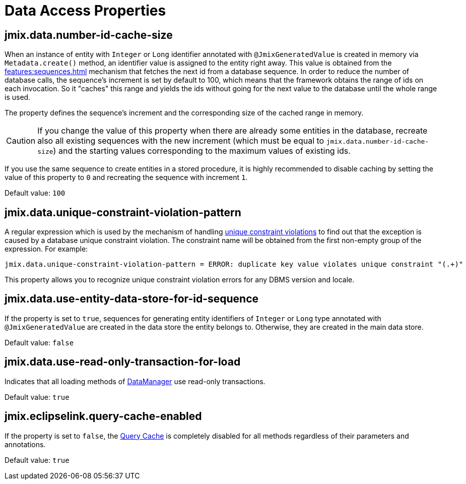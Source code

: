 = Data Access Properties

[[jmix.data.number-id-cache-size]]
== jmix.data.number-id-cache-size

When an instance of entity with `Integer` or `Long` identifier annotated with `@JmixGeneratedValue` is created in memory via `Metadata.create()` method, an identifier value is assigned to the entity right away. This value is obtained from the xref:features:sequences.adoc[] mechanism that fetches the next id from a database sequence. In order to reduce the number of database calls, the sequence’s increment is set by default to 100, which means that the framework obtains the range of ids on each invocation. So it "caches" this range and yields the ids without going for the next value to the database until the whole range is used.

The property defines the sequence’s increment and the corresponding size of the cached range in memory.

CAUTION: If you change the value of this property when there are already some entities in the database, recreate also all existing sequences with the new increment (which must be equal to `jmix.data.number-id-cache-size`) and the starting values corresponding to the maximum values of existing ids.

If you use the same sequence to create entities in a stored procedure, it is highly recommended to disable caching by setting the value of this property to `0` and recreating the sequence with increment `1`.

Default value: `100`

[[jmix.data.unique-constraint-violation-pattern]]
== jmix.data.unique-constraint-violation-pattern

A regular expression which is used by the mechanism of handling xref:flow-ui:exception-handlers.adoc#unique-constraint-violation-handler[unique constraint violations] to find out that the exception is caused by a database unique constraint violation. The constraint name will be obtained from the first non-empty group of the expression. For example:

[source, properties]
----
jmix.data.unique-constraint-violation-pattern = ERROR: duplicate key value violates unique constraint "(.+)"
----

This property allows you to recognize unique constraint violation errors for any DBMS version and locale.

[[jmix.data.use-entity-data-store-for-id-sequence]]
== jmix.data.use-entity-data-store-for-id-sequence

If the property is set to `true`, sequences for generating entity identifiers of `Integer` or `Long` type annotated with `@JmixGeneratedValue` are created in the data store the entity belongs to. Otherwise, they are created in the main data store.

Default value: `false`

[[jmix.data.use-read-only-transaction-for-load]]
== jmix.data.use-read-only-transaction-for-load

Indicates that all loading methods of xref:data-manager.adoc[DataManager] use read-only transactions.

Default value: `true`

[[jmix.eclipselink.query-cache-enabled]]
== jmix.eclipselink.query-cache-enabled

If the property is set to `false`, the xref:cache.adoc#query-cache[Query Cache] is completely disabled for all methods regardless of their parameters and annotations.

Default value: `true`
